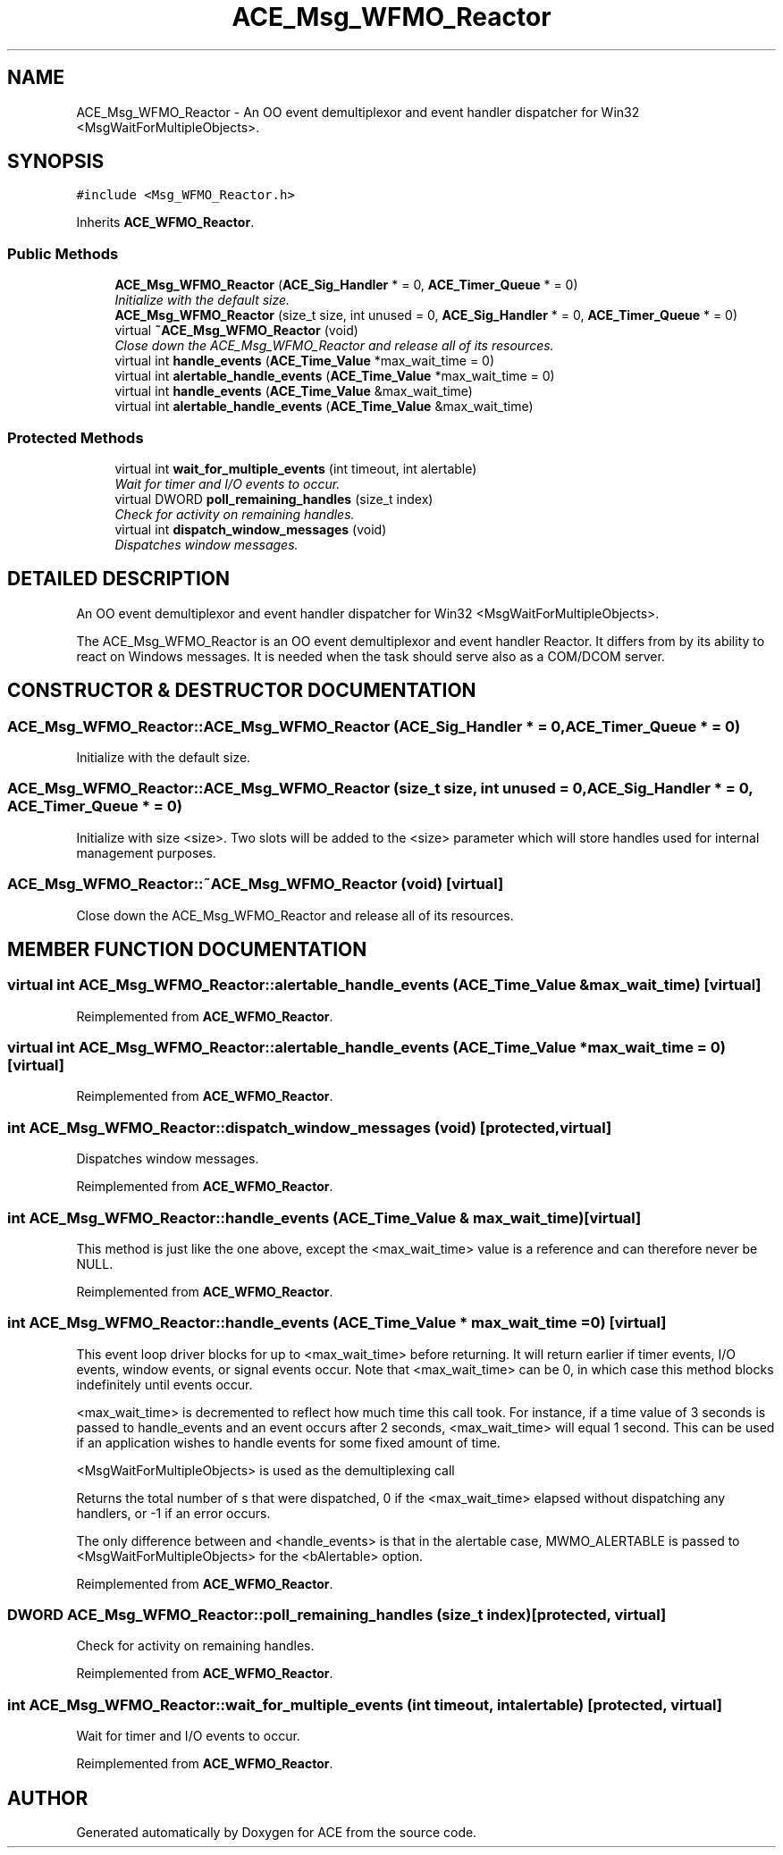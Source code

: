 .TH ACE_Msg_WFMO_Reactor 3 "5 Oct 2001" "ACE" \" -*- nroff -*-
.ad l
.nh
.SH NAME
ACE_Msg_WFMO_Reactor \- An OO event demultiplexor and event handler dispatcher for Win32 <MsgWaitForMultipleObjects>. 
.SH SYNOPSIS
.br
.PP
\fC#include <Msg_WFMO_Reactor.h>\fR
.PP
Inherits \fBACE_WFMO_Reactor\fR.
.PP
.SS Public Methods

.in +1c
.ti -1c
.RI "\fBACE_Msg_WFMO_Reactor\fR (\fBACE_Sig_Handler\fR * = 0, \fBACE_Timer_Queue\fR * = 0)"
.br
.RI "\fIInitialize  with the default size.\fR"
.ti -1c
.RI "\fBACE_Msg_WFMO_Reactor\fR (size_t size, int unused = 0, \fBACE_Sig_Handler\fR * = 0, \fBACE_Timer_Queue\fR * = 0)"
.br
.ti -1c
.RI "virtual \fB~ACE_Msg_WFMO_Reactor\fR (void)"
.br
.RI "\fIClose down the ACE_Msg_WFMO_Reactor and release all of its resources.\fR"
.ti -1c
.RI "virtual int \fBhandle_events\fR (\fBACE_Time_Value\fR *max_wait_time = 0)"
.br
.ti -1c
.RI "virtual int \fBalertable_handle_events\fR (\fBACE_Time_Value\fR *max_wait_time = 0)"
.br
.ti -1c
.RI "virtual int \fBhandle_events\fR (\fBACE_Time_Value\fR &max_wait_time)"
.br
.ti -1c
.RI "virtual int \fBalertable_handle_events\fR (\fBACE_Time_Value\fR &max_wait_time)"
.br
.in -1c
.SS Protected Methods

.in +1c
.ti -1c
.RI "virtual int \fBwait_for_multiple_events\fR (int timeout, int alertable)"
.br
.RI "\fIWait for timer and I/O events to occur.\fR"
.ti -1c
.RI "virtual DWORD \fBpoll_remaining_handles\fR (size_t index)"
.br
.RI "\fICheck for activity on remaining handles.\fR"
.ti -1c
.RI "virtual int \fBdispatch_window_messages\fR (void)"
.br
.RI "\fIDispatches window messages.\fR"
.in -1c
.SH DETAILED DESCRIPTION
.PP 
An OO event demultiplexor and event handler dispatcher for Win32 <MsgWaitForMultipleObjects>.
.PP
.PP
 The ACE_Msg_WFMO_Reactor is an OO event demultiplexor and event handler Reactor. It differs from  by its ability to react on Windows messages. It is needed when the task should serve also as a COM/DCOM server. 
.PP
.SH CONSTRUCTOR & DESTRUCTOR DOCUMENTATION
.PP 
.SS ACE_Msg_WFMO_Reactor::ACE_Msg_WFMO_Reactor (\fBACE_Sig_Handler\fR * = 0, \fBACE_Timer_Queue\fR * = 0)
.PP
Initialize  with the default size.
.PP
.SS ACE_Msg_WFMO_Reactor::ACE_Msg_WFMO_Reactor (size_t size, int unused = 0, \fBACE_Sig_Handler\fR * = 0, \fBACE_Timer_Queue\fR * = 0)
.PP
Initialize  with size <size>. Two slots will be added to the <size> parameter which will store handles used for internal management purposes. 
.SS ACE_Msg_WFMO_Reactor::~ACE_Msg_WFMO_Reactor (void)\fC [virtual]\fR
.PP
Close down the ACE_Msg_WFMO_Reactor and release all of its resources.
.PP
.SH MEMBER FUNCTION DOCUMENTATION
.PP 
.SS virtual int ACE_Msg_WFMO_Reactor::alertable_handle_events (\fBACE_Time_Value\fR & max_wait_time)\fC [virtual]\fR
.PP
Reimplemented from \fBACE_WFMO_Reactor\fR.
.SS virtual int ACE_Msg_WFMO_Reactor::alertable_handle_events (\fBACE_Time_Value\fR * max_wait_time = 0)\fC [virtual]\fR
.PP
Reimplemented from \fBACE_WFMO_Reactor\fR.
.SS int ACE_Msg_WFMO_Reactor::dispatch_window_messages (void)\fC [protected, virtual]\fR
.PP
Dispatches window messages.
.PP
Reimplemented from \fBACE_WFMO_Reactor\fR.
.SS int ACE_Msg_WFMO_Reactor::handle_events (\fBACE_Time_Value\fR & max_wait_time)\fC [virtual]\fR
.PP
This method is just like the one above, except the <max_wait_time> value is a reference and can therefore never be NULL. 
.PP
Reimplemented from \fBACE_WFMO_Reactor\fR.
.SS int ACE_Msg_WFMO_Reactor::handle_events (\fBACE_Time_Value\fR * max_wait_time = 0)\fC [virtual]\fR
.PP
This event loop driver blocks for up to <max_wait_time> before returning. It will return earlier if timer events, I/O events, window events, or signal events occur. Note that <max_wait_time> can be 0, in which case this method blocks indefinitely until events occur.
.PP
<max_wait_time> is decremented to reflect how much time this call took. For instance, if a time value of 3 seconds is passed to handle_events and an event occurs after 2 seconds, <max_wait_time> will equal 1 second. This can be used if an application wishes to handle events for some fixed amount of time.
.PP
<MsgWaitForMultipleObjects> is used as the demultiplexing call
.PP
Returns the total number of s that were dispatched, 0 if the <max_wait_time> elapsed without dispatching any handlers, or -1 if an error occurs.
.PP
The only difference between  and <handle_events> is that in the alertable case, MWMO_ALERTABLE is passed to <MsgWaitForMultipleObjects> for the <bAlertable> option. 
.PP
Reimplemented from \fBACE_WFMO_Reactor\fR.
.SS DWORD ACE_Msg_WFMO_Reactor::poll_remaining_handles (size_t index)\fC [protected, virtual]\fR
.PP
Check for activity on remaining handles.
.PP
Reimplemented from \fBACE_WFMO_Reactor\fR.
.SS int ACE_Msg_WFMO_Reactor::wait_for_multiple_events (int timeout, int alertable)\fC [protected, virtual]\fR
.PP
Wait for timer and I/O events to occur.
.PP
Reimplemented from \fBACE_WFMO_Reactor\fR.

.SH AUTHOR
.PP 
Generated automatically by Doxygen for ACE from the source code.